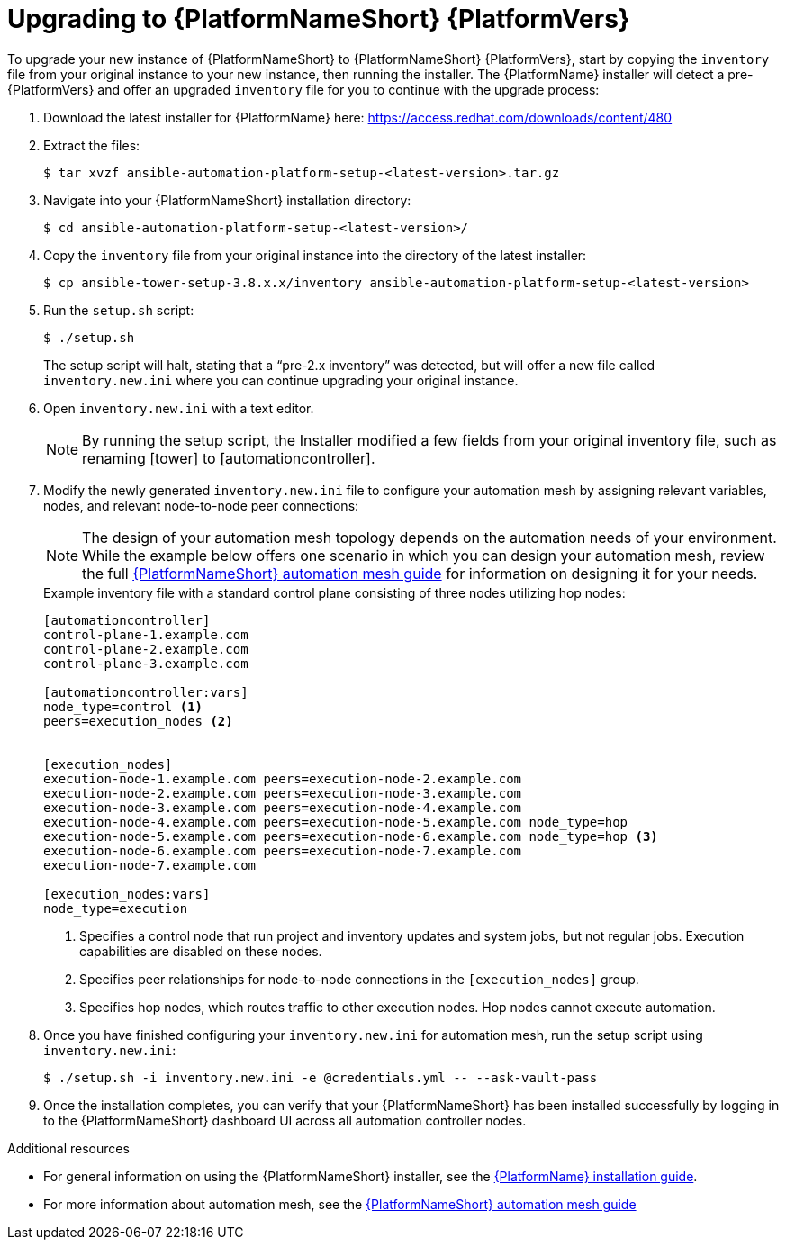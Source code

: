 [id="proc-upgrade-installer_{context}"]

= Upgrading to {PlatformNameShort} {PlatformVers}

To upgrade your new instance of {PlatformNameShort} to {PlatformNameShort} {PlatformVers}, start by copying the `inventory` file from your original instance to your new instance, then running the installer. The {PlatformName} installer will detect a pre-{PlatformVers} and offer an upgraded `inventory` file for you to continue with the upgrade process:

. Download the latest installer for {PlatformName} here: https://access.redhat.com/downloads/content/480
. Extract the files:
+
----
$ tar xvzf ansible-automation-platform-setup-<latest-version>.tar.gz
----
. Navigate into your {PlatformNameShort} installation directory:
+
----
$ cd ansible-automation-platform-setup-<latest-version>/
----
. Copy the `inventory` file from your original instance into the directory of the latest installer:
+
----
$ cp ansible-tower-setup-3.8.x.x/inventory ansible-automation-platform-setup-<latest-version>
----
. Run the `setup.sh` script:
+
----
$ ./setup.sh
----
+
The setup script will halt, stating that a “pre-2.x inventory” was detected, but will offer a new file called `inventory.new.ini` where you can continue upgrading your original instance.

. Open `inventory.new.ini` with a text editor.
+
NOTE: By running the setup script, the Installer modified a few fields from your original inventory file, such as renaming [tower] to [automationcontroller].
. Modify the newly generated `inventory.new.ini` file to configure your automation mesh by assigning relevant variables, nodes, and relevant node-to-node peer connections:
+
NOTE: The design of your automation mesh topology depends on the automation needs of your environment. While the example below offers one scenario in which you can design your automation mesh, review the full https://access.redhat.com/documentation/en-us/red_hat_ansible_automation_platform/{PlatformVers}/html/red_hat_ansible_automation_platform_automation_mesh_guide/index[{PlatformNameShort} automation mesh guide] for information on designing it for your needs.
+
.Example inventory file with a standard control plane consisting of three nodes utilizing hop nodes:
----
[automationcontroller]
control-plane-1.example.com
control-plane-2.example.com
control-plane-3.example.com

[automationcontroller:vars]
node_type=control <1>
peers=execution_nodes <2>


[execution_nodes]
execution-node-1.example.com peers=execution-node-2.example.com
execution-node-2.example.com peers=execution-node-3.example.com
execution-node-3.example.com peers=execution-node-4.example.com
execution-node-4.example.com peers=execution-node-5.example.com node_type=hop
execution-node-5.example.com peers=execution-node-6.example.com node_type=hop <3>
execution-node-6.example.com peers=execution-node-7.example.com
execution-node-7.example.com

[execution_nodes:vars]
node_type=execution
----
<1> Specifies a control node that run project and inventory updates and system jobs, but not regular jobs. Execution capabilities are disabled on these nodes.
<2> Specifies peer relationships for node-to-node connections in the `[execution_nodes]` group.
<3> Specifies hop nodes, which routes traffic to other execution nodes. Hop nodes cannot execute automation.
. Once you have finished configuring your `inventory.new.ini` for automation mesh, run the setup script using `inventory.new.ini`:
+
----
$ ./setup.sh -i inventory.new.ini -e @credentials.yml -- --ask-vault-pass
----
. Once the installation completes, you can verify that your {PlatformNameShort} has been installed successfully by logging in to the {PlatformNameShort} dashboard UI across all automation controller nodes.

.Additional resources
* For general information on using the {PlatformNameShort} installer, see the link:https://access.redhat.com/documentation/en-us/red_hat_ansible_automation_platform/{PlatformVers}/html/red_hat_ansible_automation_platform_installation_guide/index[{PlatformName} installation guide].
* For more information about automation mesh, see the https://access.redhat.com/documentation/en-us/red_hat_ansible_automation_platform/{PlatformVers}/html/red_hat_ansible_automation_platform_automation_mesh_guide/index[{PlatformNameShort} automation mesh guide]
